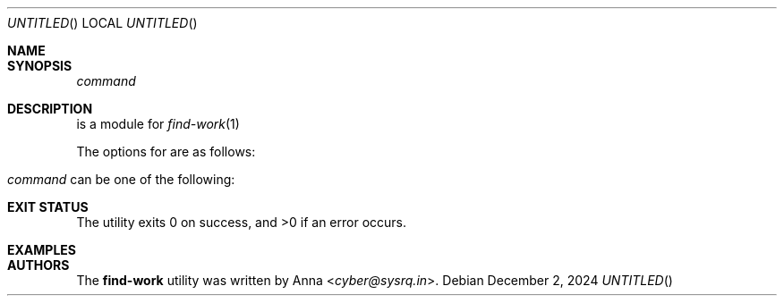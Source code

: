 .\" SPDX-FileType: DOCUMENTATION
.\" SPDX-FileCopyrightText: 2024 Anna <cyber@sysrq.in>
.\" SPDX-License-Identifier: WTFPL
.\" No warranty
.Dd December 2, 2024
\" .Dt FIND-WORK-EXAMPLE 1
.Os
.Sh NAME
\" .Nm "find-work example"
\" .Nd discover ebuilds to improve using ...
.Sh SYNOPSIS
.Nm
\" Plugin-specific options
.Ar command
\" .Op Ar arg ...
.Sh DESCRIPTION
.Nm
is a module for
.Xr find-work 1
\" that uses <...> to find work.
.Pp
.
The options for
.Nm
are as follows:
.Bl -tag -width Ds
.\" Plugin-specific options, e.g.:
.\" .Fl r Ar repo , Fl -repo Ar repo
.
.El
.Pp
.
.Ar command
can be one of the following:
.Bl -tag -width Ds -offset indent
.\" Plugin commands, e.g:
.\" .It Ic command
.\" .Dl Pq alias: Ic cmd , Ic c
.\" .Pp
.
.El
.Sh EXIT STATUS
.Ex -std
.Sh EXAMPLES
\" Find outdated GURU packages installed on your system:
\" .Pp
\" .Dl "$ find-work -I repology -r gentoo_ovl_guru outdated"
.Sh AUTHORS
.An -nosplit
The
.Nm find-work
utility was written by
.An Anna Aq Mt cyber@sysrq.in .
